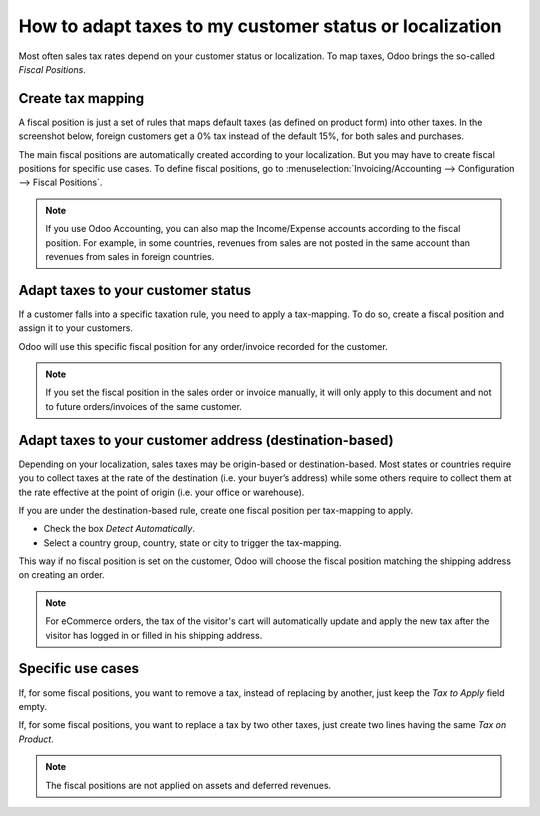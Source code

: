 ==========================================================
How to adapt taxes to my customer status or localization
==========================================================

Most often sales tax rates depend on your customer status or localization.
To map taxes, Odoo brings the so-called *Fiscal Positions*. 

Create tax mapping
==================

A fiscal position is just a set of rules that maps default taxes (as defined
on product form) into other taxes. In the screenshot below, foreign customers
get a 0% tax instead of the default 15%, for both sales and purchases.

.. image:: media/application02.png
   :align: center

The main fiscal positions are automatically created according to your
localization. But you may have to create fiscal positions for specific use cases.
To define fiscal positions, go to
:menuselection:`Invoicing/Accounting --> Configuration --> Fiscal Positions`.

.. note::
    If you use Odoo Accounting, you can also map the Income/Expense accounts according to the fiscal
    position. For example, in some countries, revenues from sales are not posted in
    the same account than revenues from sales in foreign countries.

Adapt taxes to your customer status
===================================

If a customer falls into a specific taxation rule, you need to apply a tax-mapping.
To do so, create a fiscal position and assign it to your customers.

.. image:: media/application01.png
   :align: center

Odoo will use this specific fiscal position for any order/invoice recorded for the customer.

.. note:: 
    If you set the fiscal position in the sales order or invoice manually, it will only
    apply to this document and not to future orders/invoices of the same customer.

Adapt taxes to your customer address (destination-based)
========================================================

Depending on your localization, sales taxes may be origin-based or destination-based.
Most states or countries require you to collect taxes at the rate of the destination
(i.e. your buyer’s address) while some others require to collect them at the rate effective
at the point of origin (i.e. your office or warehouse).

If you are under the destination-based rule, create one fiscal position per tax-mapping to apply.

* Check the box *Detect Automatically*.
* Select a country group, country, state or city to trigger the tax-mapping.

.. image:: media/application04.png
   :align: center

This way if no fiscal position is set on the customer, Odoo will choose the fiscal position matching the
shipping address on creating an order.

.. note::
    For eCommerce orders, the tax of the visitor's cart will automatically
    update and apply the new tax after the visitor has logged in or filled
    in his shipping address.

Specific use cases
==================

If, for some fiscal positions, you want to remove a tax, instead of
replacing by another, just keep the *Tax to Apply* field empty.

.. image:: media/application03.png
   :align: center

If, for some fiscal positions, you want to replace a tax by two other
taxes, just create two lines having the same *Tax on Product*.

.. note::
  The fiscal positions are not applied on assets and deferred revenues.

.. seealso::

  * :doc:`create`
  * :doc:`taxcloud`
  * :doc:`tax_included`
  * :doc:`B2B_B2C`
